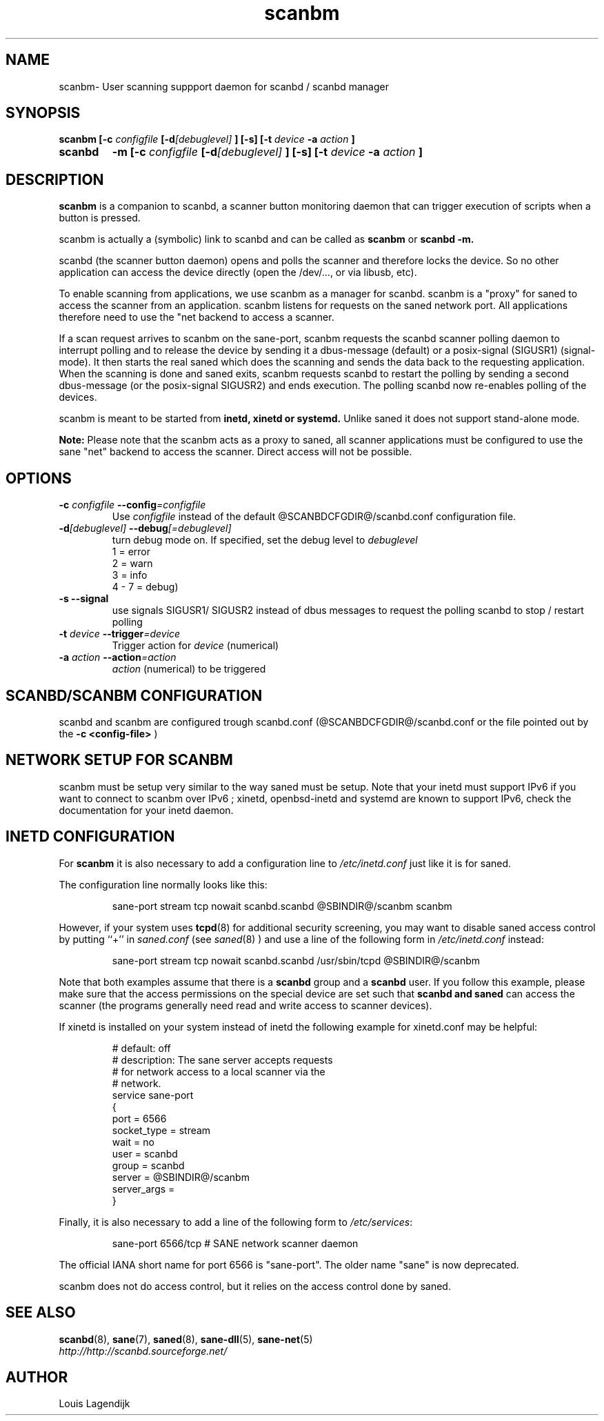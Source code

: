 .\" $Id: scanbm.man 166 2013-01-11 19:40:10Z llagendijk $
.TH scanbm 8 "02 Jan 2013" "@PACKAGENAME@ @PACKAGEVERSION@" "Scanner button daemon"
.IX scanbm
.SH NAME
scanbm\- User scanning suppport daemon for scanbd / scanbd manager
.SH SYNOPSIS
.B scanbm
.B [\-c 
.I configfile
.BI  [\-d [debuglevel]
.B  ] [\-s]
.B  [\-t
.I device
.B \-a
.I action
.B ]
.TP
.B scanbd
.B \-m
.B [\-c
.I configfile
.BI  [\-d [debuglevel]
.B  ] [\-s]
.B  [\-t
.I device
.B \-a
.I action
.B ]
.SH DESCRIPTION
.B scanbm
is a companion to scanbd, 
a scanner button monitoring daemon that can trigger execution of scripts when
a button is pressed. 
.PP
scanbm is actually a (symbolic) link to scanbd and can be called as 
.B scanbm 
or 
.B scanbd -m.
.PP
scanbd (the scanner button daemon) opens and polls the scanner 
and therefore locks the device. So no other application can access the device 
directly (open the /dev/..., or via libusb, etc). 
.PP
To enable scanning from applications, we use scanbm as a manager for scanbd.
scanbm is a "proxy" for saned to access the scanner from an application. scanbm 
listens for requests on the saned network port.
All applications therefore need to use the "net backend to access a scanner.
.PP
If a scan request arrives to scanbm on the sane-port, scanbm 
requests the scanbd scanner polling daemon to interrupt polling and to release the
device by sending it a 
dbus-message (default) or a posix-signal (SIGUSR1) (signal-mode).
It then starts the real saned which does the scanning and sends the data back
to the requesting application. When the scanning is done and saned exits, scanbm 
requests scanbd to restart the polling by sending a second dbus-message (or the 
posix-signal SIGUSR2) and ends execution. 
The polling scanbd now re-enables polling of the devices.
.PP
scanbm is meant to be started from 
.B inetd, xinetd or systemd.
Unlike saned it does not support stand-alone mode.
.PP   
.B Note:
Please note that the scanbm acts as a proxy to saned, 
all scanner applications must be configured to use the sane "net" 
backend to access the scanner. Direct access will not be possible.
.PP
.SH OPTIONS
.TP
.BI \-c " configfile" " \-\-config" =configfile
Use
.I configfile
instead of the default @SCANBDCFGDIR@/scanbd.conf configuration file.
.TP
.BI \-d [debuglevel] " \-\-debug" [=debuglevel]
turn debug mode on. If specified, set the debug level to
.I debuglevel
.RS
.br
1 = error
.br
2 = warn
.br
3 = info
.br
4 - 7 = debug)
.RE
.TP
.B \-s --signal
use signals SIGUSR1/ SIGUSR2 instead of dbus messages to request the 
polling scanbd to stop / restart polling
.TP
.BI \-t " device "  --trigger =device
Trigger action for 
.I device 
(numerical)
.TP
.BI \-a " action " --action =action
.I action 
(numerical) to be triggered
.SH SCANBD/SCANBM CONFIGURATION
scanbd and scanbm are configured trough scanbd.conf (@SCANBDCFGDIR@/scanbd.conf or 
the file pointed out by the 
.B \-c <config-file>
)
.SH NETWORK SETUP FOR SCANBM 
scanbm must be setup very similar to the way saned must be setup.
Note that your inetd must support IPv6 if you
want to connect to scanbm over IPv6 ; xinetd, openbsd-inetd and systemd are known to
support IPv6, check the documentation for your inetd daemon.
.SH INETD CONFIGURATION 
For
.B scanbm
it is also necessary to add a configuration line to
.IR /etc/inetd.conf
just like it is for saned.
.PP
The configuration line normally looks like this:
.PP
.RS
sane\-port stream tcp nowait scanbd.scanbd @SBINDIR@/scanbm scanbm 
.RE
.PP
However, if your system uses
.BR tcpd (8)
for additional security screening, you may want to disable saned
access control by putting ``+'' in
.IR saned.conf
(see
.IR saned (8)
) and use a line of the following form in
.IR /etc/inetd.conf
instead:
.PP
.RS
sane\-port stream tcp nowait scanbd.scanbd /usr/sbin/tcpd @SBINDIR@/scanbm
.RE
.PP
Note that both examples assume that there is a
.B scanbd
group and a
.B scanbd
user.  If you follow this example, please make sure that the 
access permissions on the special device are set such that
.B scanbd and saned
can access the scanner (the programs generally need read and
write access to scanner devices).
.PP
If xinetd is installed on your system instead of inetd the following example
for xinetd.conf may be helpful:
.PP
.RS
.ft CR
.nf
# default: off
# description: The sane server accepts requests 
# for network access to a local scanner via the
# network.
service sane\-port
{
   port        = 6566
   socket_type = stream
   wait        = no
   user        = scanbd
   group       = scanbd
   server      = @SBINDIR@/scanbm 
   server_args = 
}
.fi
.ft R
.RE
.PP
Finally, it is also necessary to add a line of the following form to
.IR /etc/services :
.PP
.RS
sane\-port 6566/tcp # SANE network scanner daemon
.RE
.PP
The official IANA short name for port 6566 is "sane\-port". The older name "sane"
is now deprecated.
.RE
.PP
scanbm does not do access control, but it relies on the access control done by 
saned.
.SH "SEE ALSO"
.BR scanbd (8),
.BR sane (7),
.BR saned (8),
.BR sane\-dll (5),
.BR sane\-net (5)
.br
.I http://http://scanbd.sourceforge.net/
.SH AUTHOR
Louis Lagendijk
